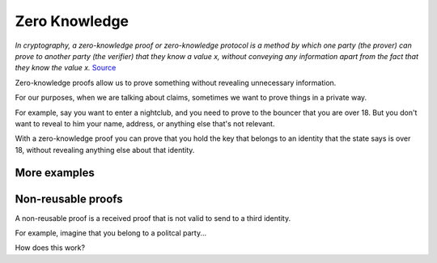 .. zeroknowledge.rst

##############
Zero Knowledge
##############

*In cryptography, a zero-knowledge proof or zero-knowledge protocol is a method by which one party (the prover) can prove to another party (the verifier) that they know a value x, without conveying any information apart from the fact that they know the value x.* `Source <https://en.wikipedia.org/wiki/Zero-knowledge_proof>`_ 

Zero-knowledge proofs allow us to prove something without revealing unnecessary information.

For our purposes, when we are talking about claims, sometimes we want to prove things in a private way.

For example, say you want to enter a nightclub, and you need to prove to the bouncer that you are over 18. But you don't want to reveal to him your name, address, or anything else that's not relevant.

With a zero-knowledge proof you can prove that you hold the key that belongs to an identity that the state says is over 18, without revealing anything else about that identity.

More examples
#############

Non-reusable proofs
###################

A non-reusable proof is a received proof that is not valid to send to a third identity.

For example, imagine that you belong to a politcal party...


How does this work?
